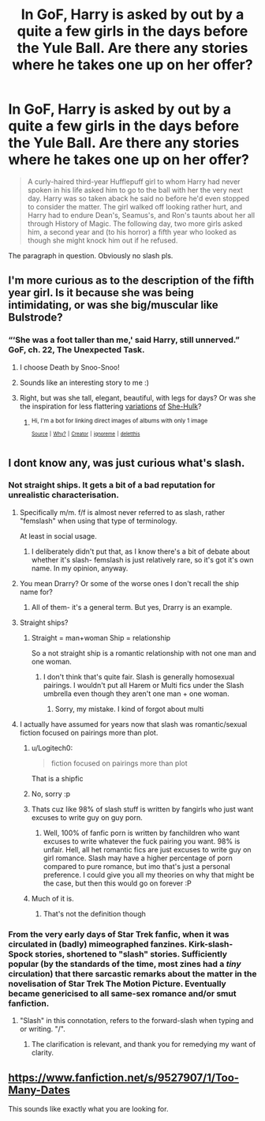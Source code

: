 #+TITLE: In GoF, Harry is asked by out by a quite a few girls in the days before the Yule Ball. Are there any stories where he takes one up on her offer?

* In GoF, Harry is asked by out by a quite a few girls in the days before the Yule Ball. Are there any stories where he takes one up on her offer?
:PROPERTIES:
:Author: Hellstrike
:Score: 93
:DateUnix: 1525529968.0
:DateShort: 2018-May-05
:FlairText: Request
:END:
#+begin_quote
  A curly-haired third-year Hufflepuff girl to whom Harry had never spoken in his life asked him to go to the ball with her the very next day. Harry was so taken aback he said no before he'd even stopped to consider the matter. The girl walked off looking rather hurt, and Harry had to endure Dean's, Seamus's, and Ron's taunts about her all through History of Magic. The following day, two more girls asked him, a second year and (to his horror) a fifth year who looked as though she might knock him out if he refused.
#+end_quote

The paragraph in question. Obviously no slash pls.


** I'm more curious as to the description of the fifth year girl. Is it because she was being intimidating, or was she big/muscular like Bulstrode?
:PROPERTIES:
:Author: The_Lonely_Rogue_117
:Score: 47
:DateUnix: 1525531592.0
:DateShort: 2018-May-05
:END:

*** “‘She was a foot taller than me,' said Harry, still unnerved.” GoF, ch. 22, The Unexpected Task.
:PROPERTIES:
:Author: himeykitty
:Score: 44
:DateUnix: 1525545087.0
:DateShort: 2018-May-05
:END:

**** I choose Death by Snoo-Snoo!
:PROPERTIES:
:Author: viol8er
:Score: 20
:DateUnix: 1525581778.0
:DateShort: 2018-May-06
:END:


**** Sounds like an interesting story to me :)
:PROPERTIES:
:Author: BaptismByeFire
:Score: 7
:DateUnix: 1525563336.0
:DateShort: 2018-May-06
:END:


**** Right, but was she tall, elegant, beautiful, with legs for days? Or was she the inspiration for less flattering [[https://imgur.com/a/0J7q8Mk][variations]] [[https://imgur.com/a/LJSaYQ6][of]] [[https://imgur.com/a/No0pR4m][She-Hulk]]?
:PROPERTIES:
:Author: TheVoteMote
:Score: 2
:DateUnix: 1525669516.0
:DateShort: 2018-May-07
:END:

***** ^{Hi, I'm a bot for linking direct images of albums with only 1 image}

*[[https://i.imgur.com/ryzv9J5.jpg]]*

^{^{[[https://github.com/AUTplayed/imguralbumbot][Source]]}} ^{^{|}} ^{^{[[https://github.com/AUTplayed/imguralbumbot/blob/master/README.md][Why?]]}} ^{^{|}} ^{^{[[https://np.reddit.com/user/AUTplayed/][Creator]]}} ^{^{|}} ^{^{[[https://np.reddit.com/message/compose/?to=imguralbumbot&subject=ignoreme&message=ignoreme][ignoreme]]}} ^{^{|}} ^{^{[[https://np.reddit.com/message/compose/?to=imguralbumbot&subject=delet%20this&message=delet%20this%20dyklwse][deletthis]]}}
:PROPERTIES:
:Author: imguralbumbot
:Score: 2
:DateUnix: 1525669519.0
:DateShort: 2018-May-07
:END:


** I dont know any, was just curious what's slash.
:PROPERTIES:
:Author: meandyouandyouandme
:Score: 8
:DateUnix: 1525532214.0
:DateShort: 2018-May-05
:END:

*** Not straight ships. It gets a bit of a bad reputation for unrealistic characterisation.
:PROPERTIES:
:Author: i_has_cosplay
:Score: 36
:DateUnix: 1525532422.0
:DateShort: 2018-May-05
:END:

**** Specifically m/m. f/f is almost never referred to as slash, rather "femslash" when using that type of terminology.

At least in social usage.
:PROPERTIES:
:Author: TBWolf
:Score: 30
:DateUnix: 1525546445.0
:DateShort: 2018-May-05
:END:

***** I deliberately didn't put that, as I know there's a bit of debate about whether it's slash- femslash is just relatively rare, so it's got it's own name. In my opinion, anyway.
:PROPERTIES:
:Author: i_has_cosplay
:Score: 6
:DateUnix: 1525547450.0
:DateShort: 2018-May-05
:END:


**** You mean Drarry? Or some of the worse ones I don't recall the ship name for?
:PROPERTIES:
:Author: Zenvarix
:Score: 12
:DateUnix: 1525532576.0
:DateShort: 2018-May-05
:END:

***** All of them- it's a general term. But yes, Drarry is an example.
:PROPERTIES:
:Author: i_has_cosplay
:Score: 20
:DateUnix: 1525532629.0
:DateShort: 2018-May-05
:END:


**** Straight ships?
:PROPERTIES:
:Author: meandyouandyouandme
:Score: 2
:DateUnix: 1525532823.0
:DateShort: 2018-May-05
:END:

***** Straight = man+woman Ship = relationship

So a not straight ship is a romantic relationship with not one man and one woman.
:PROPERTIES:
:Author: i_has_cosplay
:Score: 16
:DateUnix: 1525533033.0
:DateShort: 2018-May-05
:END:

****** I don't think that's quite fair. Slash is generally homosexual pairings. I wouldn't put all Harem or Multi fics under the Slash umbrella even though they aren't one man + one woman.
:PROPERTIES:
:Author: Ch1pp
:Score: 21
:DateUnix: 1525542893.0
:DateShort: 2018-May-05
:END:

******* Sorry, my mistake. I kind of forgot about multi
:PROPERTIES:
:Author: i_has_cosplay
:Score: 10
:DateUnix: 1525544799.0
:DateShort: 2018-May-05
:END:


**** I actually have assumed for years now that slash was romantic/sexual fiction focused on pairings more than plot.
:PROPERTIES:
:Author: RumuLovesYou
:Score: 1
:DateUnix: 1525532973.0
:DateShort: 2018-May-05
:END:

***** u/Logitech0:
#+begin_quote
  fiction focused on pairings more than plot
#+end_quote

That is a shipfic
:PROPERTIES:
:Author: Logitech0
:Score: 18
:DateUnix: 1525547791.0
:DateShort: 2018-May-05
:END:


***** No, sorry :p
:PROPERTIES:
:Author: i_has_cosplay
:Score: 10
:DateUnix: 1525533054.0
:DateShort: 2018-May-05
:END:


***** Thats cuz like 98% of slash stuff is written by fangirls who just want excuses to write guy on guy porn.
:PROPERTIES:
:Author: Fierysword5
:Score: 11
:DateUnix: 1525538516.0
:DateShort: 2018-May-05
:END:

****** Well, 100% of fanfic porn is written by fanchildren who want excuses to write whatever the fuck pairing you want. 98% is unfair. Hell, all het romantic fics are just excuses to write guy on girl romance. Slash may have a higher percentage of porn compared to pure romance, but imo that's just a personal preference. I could give you all my theories on why that might be the case, but then this would go on forever :P
:PROPERTIES:
:Author: i_has_cosplay
:Score: 13
:DateUnix: 1525545124.0
:DateShort: 2018-May-05
:END:


***** Much of it is.
:PROPERTIES:
:Author: Ch1pp
:Score: -3
:DateUnix: 1525542921.0
:DateShort: 2018-May-05
:END:

****** That's not the definition though
:PROPERTIES:
:Author: i_has_cosplay
:Score: 2
:DateUnix: 1525545140.0
:DateShort: 2018-May-05
:END:


*** From the very early days of Star Trek fanfic, when it was circulated in (badly) mimeographed fanzines. Kirk-slash-Spock stories, shortened to "slash" stories. Sufficiently popular (by the standards of the time, most zines had a /tiny/ circulation) that there sarcastic remarks about the matter in the novelisation of Star Trek The Motion Picture. Eventually became genericised to all same-sex romance and/or smut fanfiction.
:PROPERTIES:
:Author: ConsiderableHat
:Score: 21
:DateUnix: 1525538347.0
:DateShort: 2018-May-05
:END:

**** "Slash" in this connotation, refers to the forward-slash when typing and or writing. "/".
:PROPERTIES:
:Author: Jahoan
:Score: 8
:DateUnix: 1525553226.0
:DateShort: 2018-May-06
:END:

***** The clarification is relevant, and thank you for remedying my want of clarity.
:PROPERTIES:
:Author: ConsiderableHat
:Score: 4
:DateUnix: 1525554274.0
:DateShort: 2018-May-06
:END:


** [[https://www.fanfiction.net/s/9527907/1/Too-Many-Dates]]

This sounds like exactly what you are looking for.
:PROPERTIES:
:Author: Azrael_Winter
:Score: 2
:DateUnix: 1534700124.0
:DateShort: 2018-Aug-19
:END:
